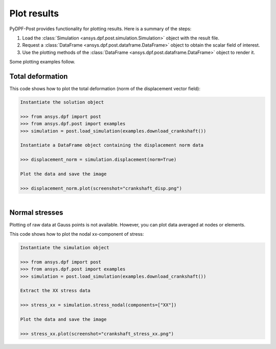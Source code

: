 .. _user_guide_plotting:

************
Plot results
************

PyDPF-Post provides functionality for plotting results. Here is a summary of
the steps:

#. Load the :class:`Simulation <ansys.dpf.post.simulation.Simulation>` object
   with the result file.
#. Request a :class:`DataFrame <ansys.dpf.post.dataframe.DataFrame>` object to
   obtain the scalar field of interest.
#. Use the plotting methods of the :class:`DataFrame <ansys.dpf.post.dataframe.DataFrame>` object
   to render it.

Some plotting examples follow.

Total deformation 
-----------------

This code shows how to plot the total deformation (norm of the displacement vector field):

.. code:: python

    Instantiate the solution object

    >>> from ansys.dpf import post
    >>> from ansys.dpf.post import examples
    >>> simulation = post.load_simulation(examples.download_crankshaft())

    Instantiate a DataFrame object containing the displacement norm data

    >>> displacement_norm = simulation.displacement(norm=True)

    Plot the data and save the image

    >>> displacement_norm.plot(screenshot="crankshaft_disp.png")

.. figure:: ./../images/crankshaft_disp.png
    :align: left
    :width: 300pt



Normal stresses
---------------

Plotting of raw data at Gauss points is not available.
However, you can plot data averaged at nodes or elements.

This code shows how to plot the nodal xx-component of stress:

.. code:: python

    Instantiate the simulation object

    >>> from ansys.dpf import post
    >>> from ansys.dpf.post import examples
    >>> simulation = post.load_simulation(examples.download_crankshaft())

    Extract the XX stress data

    >>> stress_xx = simulation.stress_nodal(components=["XX"])

    Plot the data and save the image

    >>> stress_xx.plot(screenshot="crankshaft_stress_xx.png")

.. figure:: ./../images/crankshaft_stress_xx.png
    :align: left
    :width: 300pt

